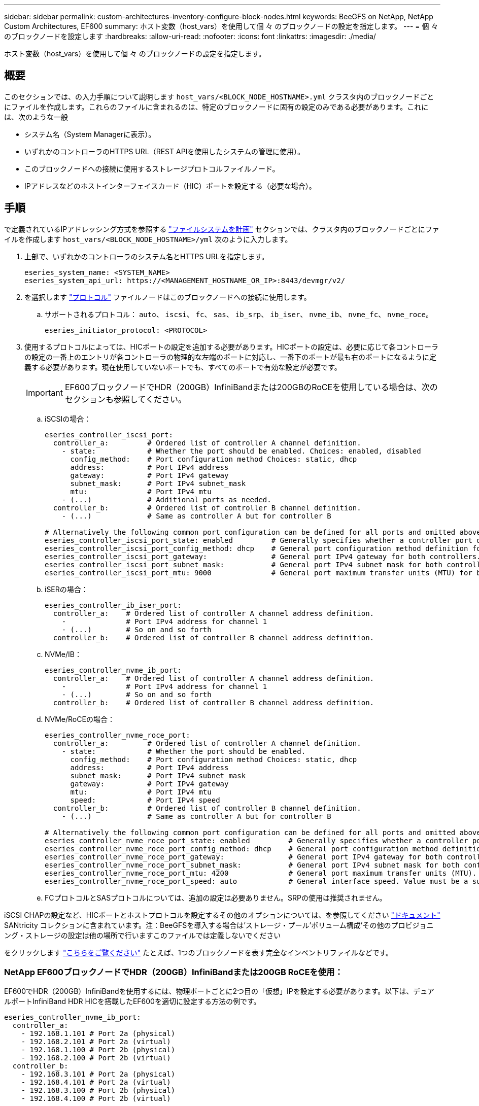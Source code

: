 ---
sidebar: sidebar 
permalink: custom-architectures-inventory-configure-block-nodes.html 
keywords: BeeGFS on NetApp, NetApp Custom Architectures, EF600 
summary: ホスト変数（host_vars）を使用して個 々 のブロックノードの設定を指定します。 
---
= 個 々 のブロックノードを設定します
:hardbreaks:
:allow-uri-read: 
:nofooter: 
:icons: font
:linkattrs: 
:imagesdir: ./media/


[role="lead"]
ホスト変数（host_vars）を使用して個 々 のブロックノードの設定を指定します。



== 概要

このセクションでは、の入力手順について説明します `host_vars/<BLOCK_NODE_HOSTNAME>.yml` クラスタ内のブロックノードごとにファイルを作成します。これらのファイルに含まれるのは、特定のブロックノードに固有の設定のみである必要があります。これには、次のような一般

* システム名（System Managerに表示）。
* いずれかのコントローラのHTTPS URL（REST APIを使用したシステムの管理に使用）。
* このブロックノードへの接続に使用するストレージプロトコルファイルノード。
* IPアドレスなどのホストインターフェイスカード（HIC）ポートを設定する（必要な場合）。




== 手順

で定義されているIPアドレッシング方式を参照する link:custom-architectures-plan-file-system.html["ファイルシステムを計画"^] セクションでは、クラスタ内のブロックノードごとにファイルを作成します `host_vars/<BLOCK_NODE_HOSTNAME>/yml` 次のように入力します。

. 上部で、いずれかのコントローラのシステム名とHTTPS URLを指定します。
+
[source, yaml]
----
eseries_system_name: <SYSTEM_NAME>
eseries_system_api_url: https://<MANAGEMENT_HOSTNAME_OR_IP>:8443/devmgr/v2/
----
. を選択します link:https://github.com/netappeseries/santricity/tree/release-1.3.1/roles/nar_santricity_host#role-variables["プロトコル"^] ファイルノードはこのブロックノードへの接続に使用します。
+
.. サポートされるプロトコル： `auto`、 `iscsi`、 `fc`、 `sas`、 `ib_srp`、 `ib_iser`、 `nvme_ib`、 `nvme_fc`、 `nvme_roce`。
+
[source, yaml]
----
eseries_initiator_protocol: <PROTOCOL>
----


. 使用するプロトコルによっては、HICポートの設定を追加する必要があります。HICポートの設定は、必要に応じて各コントローラの設定の一番上のエントリが各コントローラの物理的な左端のポートに対応し、一番下のポートが最も右のポートになるように定義する必要があります。現在使用していないポートでも、すべてのポートで有効な設定が必要です。
+

IMPORTANT: EF600ブロックノードでHDR（200GB）InfiniBandまたは200GBのRoCEを使用している場合は、次のセクションも参照してください。

+
.. iSCSIの場合：
+
[source, yaml]
----
eseries_controller_iscsi_port:
  controller_a:         # Ordered list of controller A channel definition.
    - state:            # Whether the port should be enabled. Choices: enabled, disabled
      config_method:    # Port configuration method Choices: static, dhcp
      address:          # Port IPv4 address
      gateway:          # Port IPv4 gateway
      subnet_mask:      # Port IPv4 subnet_mask
      mtu:              # Port IPv4 mtu
    - (...)             # Additional ports as needed.
  controller_b:         # Ordered list of controller B channel definition.
    - (...)             # Same as controller A but for controller B

# Alternatively the following common port configuration can be defined for all ports and omitted above:
eseries_controller_iscsi_port_state: enabled         # Generally specifies whether a controller port definition should be applied Choices: enabled, disabled
eseries_controller_iscsi_port_config_method: dhcp    # General port configuration method definition for both controllers. Choices: static, dhcp
eseries_controller_iscsi_port_gateway:               # General port IPv4 gateway for both controllers.
eseries_controller_iscsi_port_subnet_mask:           # General port IPv4 subnet mask for both controllers.
eseries_controller_iscsi_port_mtu: 9000              # General port maximum transfer units (MTU) for both controllers. Any value greater than 1500 (bytes).

----
.. iSERの場合：
+
[source, yaml]
----
eseries_controller_ib_iser_port:
  controller_a:    # Ordered list of controller A channel address definition.
    -              # Port IPv4 address for channel 1
    - (...)        # So on and so forth
  controller_b:    # Ordered list of controller B channel address definition.
----
.. NVMe/IB：
+
[source, yaml]
----
eseries_controller_nvme_ib_port:
  controller_a:    # Ordered list of controller A channel address definition.
    -              # Port IPv4 address for channel 1
    - (...)        # So on and so forth
  controller_b:    # Ordered list of controller B channel address definition.
----
.. NVMe/RoCEの場合：
+
[source, yaml]
----
eseries_controller_nvme_roce_port:
  controller_a:         # Ordered list of controller A channel definition.
    - state:            # Whether the port should be enabled.
      config_method:    # Port configuration method Choices: static, dhcp
      address:          # Port IPv4 address
      subnet_mask:      # Port IPv4 subnet_mask
      gateway:          # Port IPv4 gateway
      mtu:              # Port IPv4 mtu
      speed:            # Port IPv4 speed
  controller_b:         # Ordered list of controller B channel definition.
    - (...)             # Same as controller A but for controller B

# Alternatively the following common port configuration can be defined for all ports and omitted above:
eseries_controller_nvme_roce_port_state: enabled         # Generally specifies whether a controller port definition should be applied Choices: enabled, disabled
eseries_controller_nvme_roce_port_config_method: dhcp    # General port configuration method definition for both controllers. Choices: static, dhcp
eseries_controller_nvme_roce_port_gateway:               # General port IPv4 gateway for both controllers.
eseries_controller_nvme_roce_port_subnet_mask:           # General port IPv4 subnet mask for both controllers.
eseries_controller_nvme_roce_port_mtu: 4200              # General port maximum transfer units (MTU). Any value greater than 1500 (bytes).
eseries_controller_nvme_roce_port_speed: auto            # General interface speed. Value must be a supported speed or auto for automatically negotiating the speed with the port.
----
.. FCプロトコルとSASプロトコルについては、追加の設定は必要ありません。SRPの使用は推奨されません。




iSCSI CHAPの設定など、HICポートとホストプロトコルを設定するその他のオプションについては、を参照してください link:https://github.com/netappeseries/santricity/tree/release-1.3.1/roles/nar_santricity_host#role-variables["ドキュメント"^] SANtricity コレクションに含まれています。注：BeeGFSを導入する場合は'ストレージ・プール'ボリューム構成'その他のプロビジョニング・ストレージの設定は他の場所で行いますこのファイルでは定義しないでください

をクリックします link:https://github.com/netappeseries/beegfs/blob/master/getting_started/beegfs_on_netapp/gen2/host_vars/ictad22a01.yml["こちらをご覧ください"^] たとえば、1つのブロックノードを表す完全なインベントリファイルなどです。



=== NetApp EF600ブロックノードでHDR（200GB）InfiniBandまたは200GB RoCEを使用：

EF600でHDR（200GB）InfiniBandを使用するには、物理ポートごとに2つ目の「仮想」IPを設定する必要があります。以下は、デュアルポートInfiniBand HDR HICを搭載したEF600を適切に設定する方法の例です。

[source, yaml]
----
eseries_controller_nvme_ib_port:
  controller_a:
    - 192.168.1.101 # Port 2a (physical)
    - 192.168.2.101 # Port 2a (virtual)
    - 192.168.1.100 # Port 2b (physical)
    - 192.168.2.100 # Port 2b (virtual)
  controller_b:
    - 192.168.3.101 # Port 2a (physical)
    - 192.168.4.101 # Port 2a (virtual)
    - 192.168.3.100 # Port 2b (physical)
    - 192.168.4.100 # Port 2b (virtual)
----